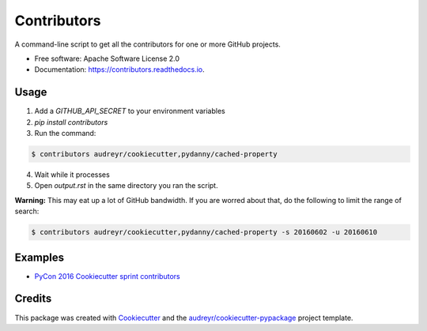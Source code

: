 ===============================
Contributors
===============================


.. image:: https://img.shields.io/pypi/v/contributors.svg
        :target: https://pypi.python.org/pypi/contributors

.. image:: https://img.shields.io/travis/pydanny/contributors.svg
        :target: https://travis-ci.org/pydanny/contributors

.. image:: https://readthedocs.org/projects/contributors/badge/?version=latest
        :target: https://contributors.readthedocs.io/en/latest/?badge=latest
        :alt: Documentation Status

.. image:: https://pyup.io/repos/github/pydanny/contributors/shield.svg
     :target: https://pyup.io/repos/github/pydanny/contributors/
     :alt: Updates

A command-line script to get all the contributors for one or more GitHub projects.


* Free software: Apache Software License 2.0
* Documentation: https://contributors.readthedocs.io.


Usage
--------

1. Add a `GITHUB_API_SECRET` to your environment variables
2. `pip install contributors`
3. Run the command:

.. code-block:: bash

  $ contributors audreyr/cookiecutter,pydanny/cached-property

4. Wait while it processes
5. Open `output.rst` in the same directory you ran the script.

**Warning:** This may eat up a lot of GitHub bandwidth. If you are worred about that, do the following to limit the range of search:

.. code-block:: bash

  $ contributors audreyr/cookiecutter,pydanny/cached-property -s 20160602 -u 20160610

Examples
----------

* `PyCon 2016 Cookiecutter sprint contributors`_


.. _`PyCon 2016 Cookiecutter sprint contributors`: https://gist.github.com/pydanny/399a431fd91a25620a75a2ce99385566

Credits
---------

This package was created with Cookiecutter_ and the `audreyr/cookiecutter-pypackage`_ project template.

.. _Cookiecutter: https://github.com/audreyr/cookiecutter
.. _`audreyr/cookiecutter-pypackage`: https://github.com/audreyr/cookiecutter-pypackage

